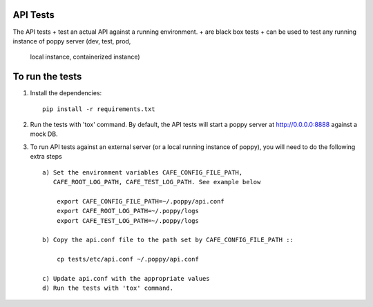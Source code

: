 API Tests
=========

The API tests
+ test an actual API against a running environment.
+ are black box tests
+ can be used to test any running instance of poppy server (dev, test, prod,
  local instance, containerized instance)


To run the tests
================

1. Install the dependencies::

    pip install -r requirements.txt

2. Run the tests with 'tox' command. By default, the API tests will start a
   poppy server at http://0.0.0.0:8888 against a mock DB.

3. To run API tests against an external server (or a local running instance of
   poppy), you will need to do the following extra steps ::

    a) Set the environment variables CAFE_CONFIG_FILE_PATH,
       CAFE_ROOT_LOG_PATH, CAFE_TEST_LOG_PATH. See example below

        export CAFE_CONFIG_FILE_PATH=~/.poppy/api.conf
        export CAFE_ROOT_LOG_PATH=~/.poppy/logs
        export CAFE_TEST_LOG_PATH=~/.poppy/logs

    b) Copy the api.conf file to the path set by CAFE_CONFIG_FILE_PATH ::

        cp tests/etc/api.conf ~/.poppy/api.conf

    c) Update api.conf with the appropriate values
    d) Run the tests with 'tox' command.
